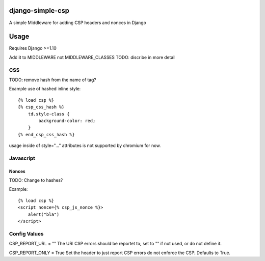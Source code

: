 django-simple-csp
=================

A simple Middleware for adding CSP headers and nonces in Django

Usage
=====

Requires Django >=1.10

Add it to MIDDLEWARE not MIDDLEWARE_CLASSES
TODO: discribe in more detail


CSS
---

TODO: remove hash from the name of tag?

Example use of hashed inline style::

    {% load csp %}
    {% csp_css_hash %}
        td.style-class {
            background-color: red;
        }
    {% end_csp_css_hash %}

usage inside of style="..." attributes is not supported by chromium for now.

Javascript
----------

Nonces
~~~~~~

TODO: Change to hashes?

Example::

    {% load csp %}
    <script nonce={% csp_js_nonce %}>
        alert("bla")
    </script>


Config Values
-------------

CSP_REPORT_URL = ""
The URl CSP errors should be reportet to, set to "" if not used, or do not define it.

CSP_REPORT_ONLY = True
Set the header to just report CSP errors do not enforce the CSP. Defaults to True.


